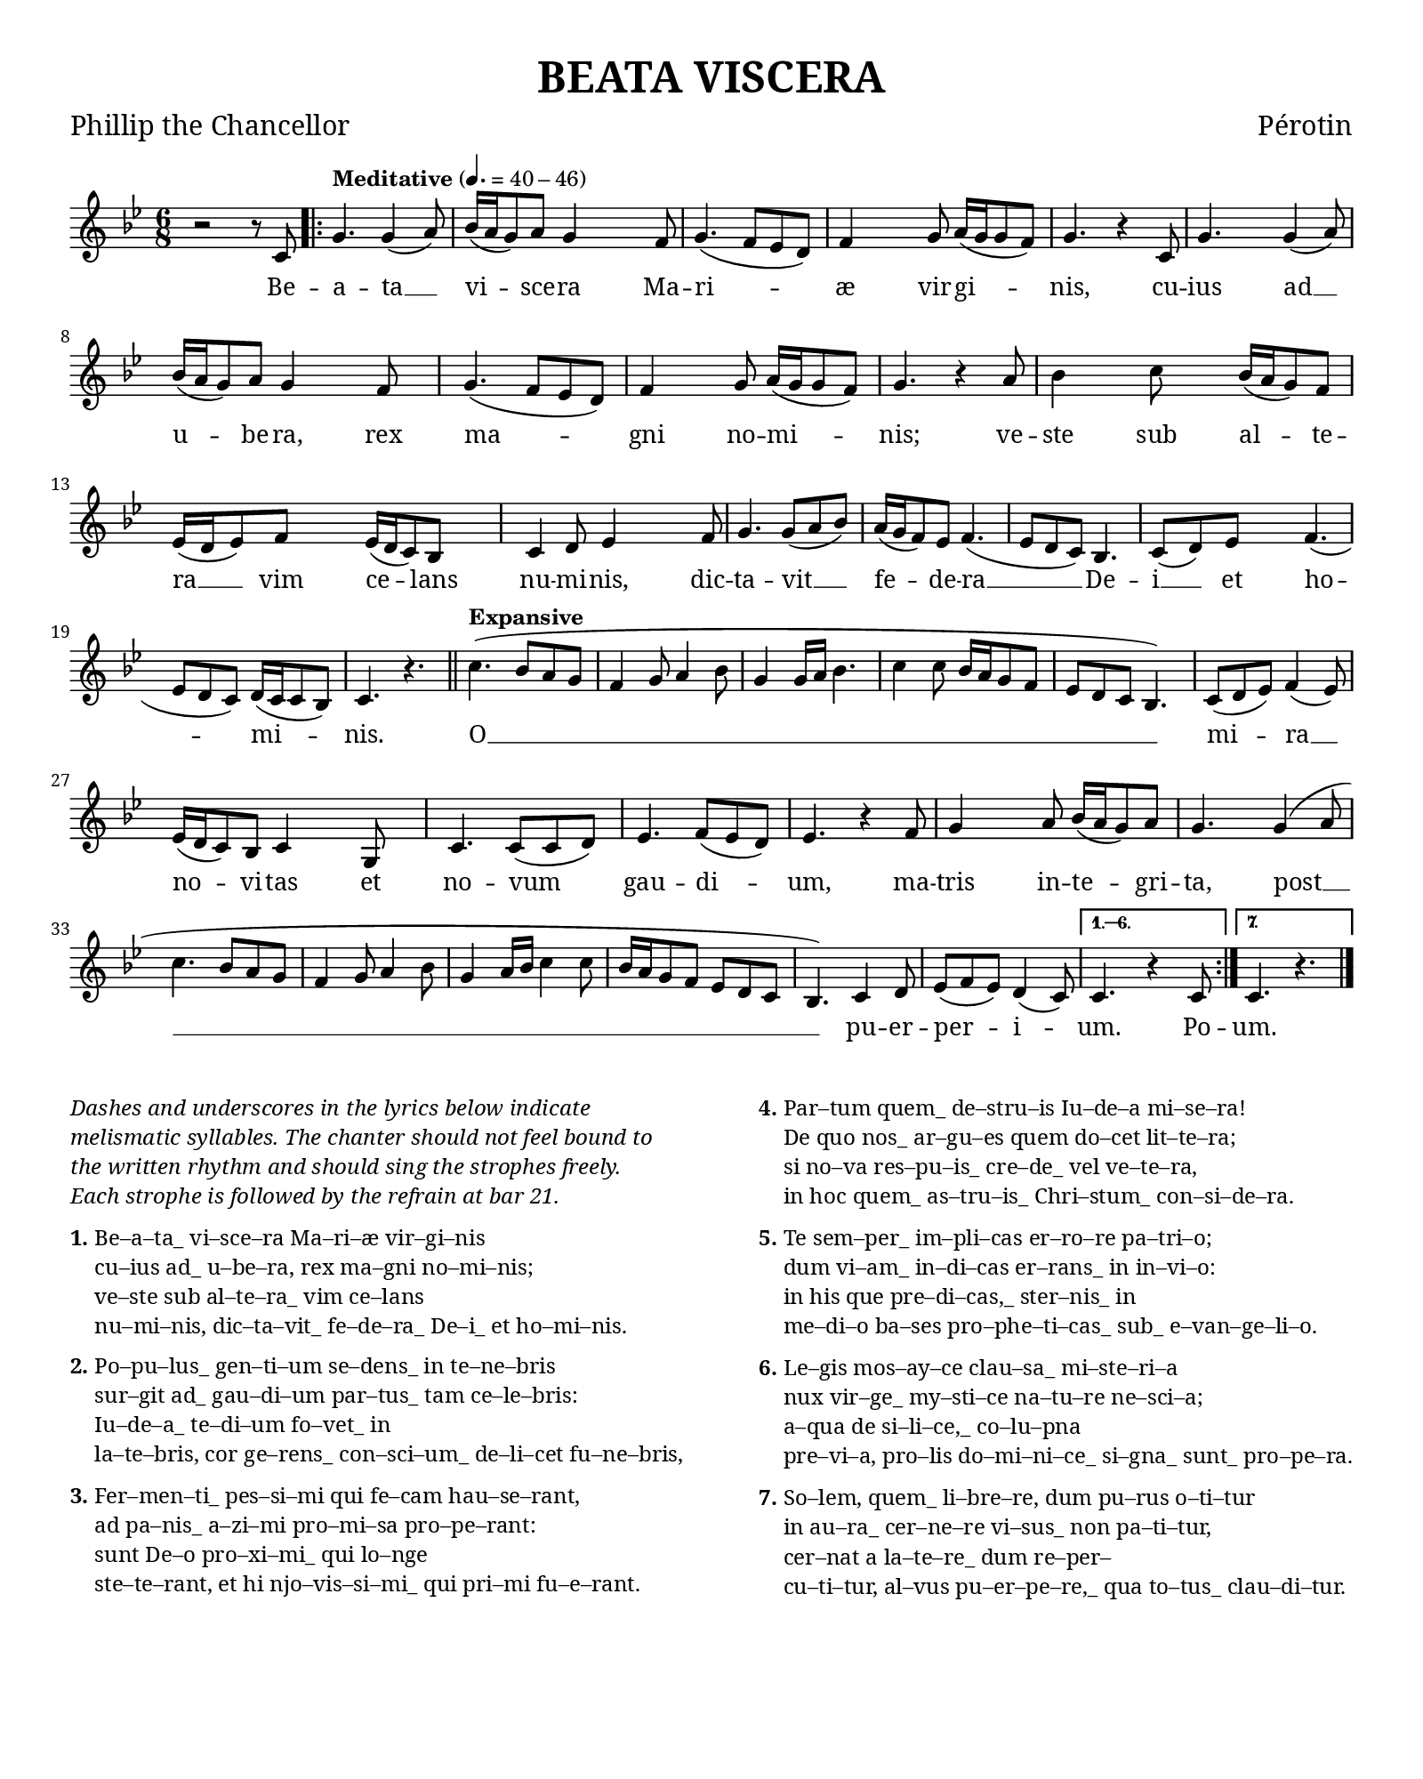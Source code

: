 \header {
  title = "BEATA VISCERA"
  tagline = ""
  poet = "Phillip the Chancellor"
  composer = "Pérotin"
}

custom-font = "Georgia"

\paper {
  #(set-paper-size "quarto") % close to mirror size, 190x240mm
  #(define fonts
    (make-pango-font-tree custom-font
                          "Nimbus Sans"
                          "Luxi Mono"
                          (/ staff-height pt 20)))
  #(include-special-characters)
  last-bottom-spacing.basic-distance = 10
  top-margin = 7
  indent = 0
}

\markup "&nbsp;"

\score {
  %{\header {
    piece = \markup { \fontsize #4 \bold "BEATA VISCERA" }
    opus = \markup { "Pérotin" }
  }%}
  <<
  \time 6/8
  %{\hide Score.BarNumber%}
  \set Timing.defaultBarType = "'"
  \new Staff {
    \key g \minor
    %{\override Staff.TimeSignature.color = #white%}
    %{\override Staff.TimeSignature.layer = #-1%}
    \clef "treble" {
      \relative c' {
        \new Voice = "chant" {
          \repeat volta 7 {
            r2 r8 c8 \bar ".|:"
            \tempo "Meditative" 4. = 40 - 46
            g'4. g4 (a8) | bes16 (a16 g8) a8 g4
            f8 | g4. (f8 ees8 d8) | f4 g8 a16 (g16 g8 f8) | g4. r4
            c,8 | g'4. g4 (a8) | bes16 (a16 g8) a8 g4
            f8 | g4. (f8 ees8 d8) | f4 g8 a16 (g16 g8 f8) | g4. r4
            a8 | bes4 c8 bes16 (a16 g8) f8 | ees16 (d16 ees8) f8 ees16 (d16 c8) bes8 |
            c4 d8 ees4 f8 | g4. g8 (a8 bes8) |
            a16 (g16 f8) ees8 f4. (ees8 d8 c8) bes4. | c8 (d8)
            ees8 f4. (ees8 d8 c8) d16 (c16 c8 bes8) c4. r4. \bar "||"
            \tempo "Expansive"
            % O
            c'4. (bes8 a8 g8 f4 g8 a4 bes8 g4 g16 a16 bes4. c4 c8 bes16 a16 g8 f8 ees8 d8 c8 bes4.)
            % mira novitas
            c8 (d8 ees8) f4 (ees8) ees16 (d16 c8) bes8 c4
            % et novum gaudium,
            g8 c4. c8 (c8 d8) ees4. f8 (ees8 d8) ees4. r4
            % matris integrita
            f8 g4 a8 bes16 (a16 g8) a8 g4.
            % post
            g4 (a8 c4. bes8 a8 g8 f4 g8 a4 bes8 g4 a16 bes16 c4 c8 bes16 a16 g8 f8 ees8 d8 c8 bes4.)
            % puerperium.
            c4 d8 ees8 (f8 ees8) d4 (c8)
          }
          \alternative {
            { c4. r4 c8 }
            { c4. r4. \bar "|."}
          }
        }
      }
    }
  }
  \new Lyrics \lyricsto "chant" {
    Be --
    \repeat volta 2 {
      a -- ta __ vi -- sce -- ra
      Ma -- ri -- æ vir -- gi -- nis,
      cu -- ius ad __ u -- be -- ra,
      rex ma -- gni no -- mi -- nis;
      ve -- ste sub al -- te -- ra __ vim ce -- lans
      nu -- mi -- nis, dic -- ta -- vit __
      fe -- de -- ra __ De -- i __ et ho -- mi -- nis.

      O __ mi -- ra __ no -- vi -- tas
      et no -- vum gau -- di -- um,
      ma -- tris in -- te -- gri -- ta,
      post __ pu -- er -- per -- i --
    }
    \alternative { { um. Po -- } { um. } }

  }
  >>
  \midi { }
  \layout {
    #(layout-set-staff-size 16)
    \override LyricText.font-name = \custom-font
    \override Score.BarNumber.font-name = \custom-font
    \override Staff.InstrumentName.font-name = \custom-font

    \context {
      \Score
      \override LyricSpace #'minimum-distance = #5
      \override DynamicText.direction = #UP
      \override DynamicLineSpanner.direction = #UP
    }
  }
}

\markup {
  \abs-fontsize #8.75
  \fill-line {
    \column {
      \line { \italic
        \column {
          \line { Dashes and underscores in the lyrics below indicate }
          \line { melismatic syllables. The chanter should not feel bound to }
          \line { the written rhythm and should sing the strophes freely. }
          \line { Each strophe is followed by the refrain at bar 21. }
        }
      }
      \combine \null \vspace #0.2
      \line { \bold "1."
        \column {
          \line { Be–a–ta_ vi–sce–ra Ma–ri–æ vir–gi–nis }
          \line { cu–ius ad_ u–be–ra, rex ma–gni no–mi–nis; }
          \line { ve–ste sub al–te–ra_ vim ce–lans }
          \line { nu–mi–nis, dic–ta–vit_ fe–de–ra_ De–i_ et ho–mi–nis. }
        }
      }
      \combine \null \vspace #0.2
      \line { \bold "2."
        \column {
          \line { Po–pu–lus_ gen–ti–um se–dens_ in te–ne–bris }
          \line { sur–git ad_ gau–di–um par–tus_ tam ce–le–bris: }
          \line { Iu–de–a_ te–di–um fo–vet_ in }
          \line { la–te–bris, cor ge–rens_ con–sci–um_ de–li–cet fu–ne–bris, }
        }
      }
      \combine \null \vspace #0.2
      \line { \bold "3."
        \column {
          \line { Fer–men–ti_ pes–si–mi qui fe–cam hau–se–rant, }
          \line { ad pa–nis_ a–zi–mi pro–mi–sa pro–pe–rant: }
          \line { sunt De–o pro–xi–mi_ qui lo–nge }
          \line { ste–te–rant, et hi njo–vis–si–mi_ qui pri–mi fu–e–rant. }
        }
      }
    }
    \hspace #0.1 % adds horizontal spacing between columns;
    \column {
      \line { \bold "4."
        \column {
          \line { Par–tum quem_ de–stru–is Iu–de–a mi–se–ra! }
          \line { De quo nos_ ar–gu–es quem do–cet lit–te–ra; }
          \line { si no–va res–pu–is_ cre–de_ vel ve–te–ra, }
          \line { in hoc quem_ as–tru–is_ Chri–stum_ con–si–de–ra. }
        }
      }
      \combine \null \vspace #0.2
      \line { \bold "5."
        \column {
          \line { Te sem–per_ im–pli–cas er–ro–re pa–tri–o; }
          \line { dum vi–am_ in–di–cas er–rans_ in in–vi–o: }
          \line { in his que pre–di–cas,_ ster–nis_ in }
          \line { me–di–o ba–ses pro–phe–ti–cas_ sub_ e–van–ge–li–o. }
        }
      }
      \combine \null \vspace #0.2
      \line { \bold "6."
        \column {
          \line { Le–gis mos–ay–ce clau–sa_ mi–ste–ri–a }
          \line { nux vir–ge_ my–sti–ce na–tu–re ne–sci–a; }
          \line { a–qua de si–li–ce,_ co–lu–pna }
          \line { pre–vi–a, pro–lis do–mi–ni–ce_ si–gna_ sunt_ pro–pe–ra. }
        }
      }
      \combine \null \vspace #0.2
      \line { \bold "7."
        \column {
          \line { So–lem, quem_ li–bre–re, dum pu–rus o–ti–tur }
          \line { in au–ra_ cer–ne–re vi–sus_ non pa–ti–tur, }
          \line { cer–nat a la–te–re_ dum re–per– }
          \line { cu–ti–tur, al–vus pu–er–pe–re,_ qua to–tus_ clau–di–tur. }
        }
     }
   }
  }
}

\version "2.18.2"